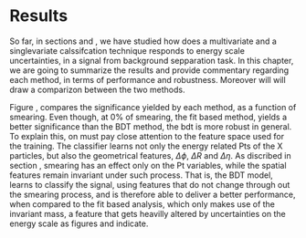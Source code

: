 * Results
So far, in sections \ref{sec:Analysis_method1} and \ref{sec:Analysis_method2}, we have studied how does a multivariate and a singlevariate calssifcation technique responds to energy scale uncertainties, in a signal from background sepparation task. In this chapter, we are going to summarize the results and provide commentary regarding each method, in terms of performance and robustness. Moreover will will draw a comparizon between the two methods.

\begin{figure}[htbp]
\centering
\includegraphics[page=4,width=0.5\textwidth]{/home/kpapad/UG_thesis/Thesis/Bdt/src/WPhiJets_M200M100300_Significance.pdf}
\caption{ Comparison of the perfomance of the BDT and Fit based analysis, in terms of sifnificance,  as a function of the smearing cases. We can see that BDT based analysis, is more robust.}
\label{fig:BdtFitSig}
\end{figure}

Figure \ref{fig:BdtFitSig}, compares the significance yielded by each method, as a function of smearing. 
Even though, at $0\%$ of smearing, the fit based method, yields a better significance than the BDT method, the bdt is more robust in general. To explain this, on must pay close attention to the feature space used for the training. The classifier learns not only the energy related Pts of the X particles, but also the geometrical features, $\Delta\phi\text{, }\Delta R\text{ and }\Delta\eta$. As discribed in section \ref{sec:Energy_scale_uncertainties}, smearing has an effect only on the Pt variables, while the spatial features remain invariant under such process. That is, the BDT model, learns to classify the signal, using features that do not change through out the smearing process, and is therefore able to deliver a better performance, when compared to the fit based analysis, which only makes use of the invariant mass, a feature that gets heavilly altered by uncertainties on the energy scale as figures \ref{fig:fits} and \ref{fig:extremeSmearings} indicate. 
